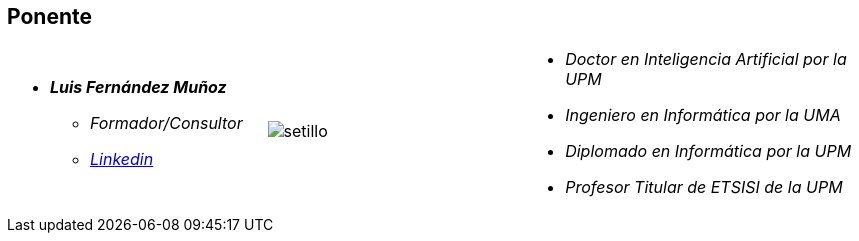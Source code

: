 == Ponente

[cols="30,30,40"]
|===

a|
- *__Luis Fernández Muñoz__*
* _Formador/Consultor_
* link:https://es.linkedin.com/in/luisfernandezmunyoz[_Linkedin_]
^.^a|
image:setillo.jpg[]
a|
* _Doctor en Inteligencia Artificial por la UPM_
* _Ingeniero en Informática por la UMA_
* _Diplomado en Informática por la UPM_
* _Profesor Titular de ETSISI de la UPM_

|===



